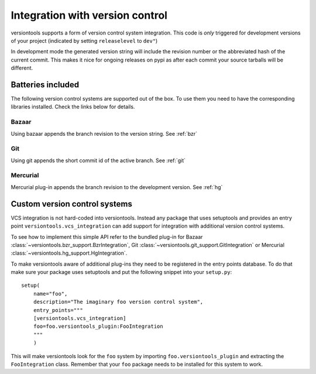 Integration with version control
********************************

versiontools supports a form of version control system integration. This code
is *only* triggered for development versions of your project (indicated by
setting ``releaselevel`` to ``dev"``)

In development mode the generated version string will include the revision
number or the abbreviated hash of the current commit. This makes it nice for
ongoing releases on pypi as after each commit your source tarballs will be
different.

Batteries included
==================

The following version control systems are supported out of the box.  To use
them you need to have the corresponding libraries installed. Check the links
below for details.

.. note:
    Users of your packages will *not* need those libraries. They are most
    useful for the developer during project life-cycle, especially between
    releases, to identify tarballs easily.

Bazaar
++++++

Using bazaar appends the branch revision to the version string. See :ref:`bzr` 

Git
+++

Using git appends the short commit id of the active branch. See :ref:`git` 

Mercurial
+++++++++

Mercurial plug-in appends the branch revision to the development version. See :ref:`hg`

Custom version control systems
==============================

VCS integration is not hard-coded into versiontools. Instead any package that
uses setuptools and provides an entry point ``versiontools.vcs_integration``
can add support for integration with additional version control systems.

To see how to implement this simple API refer to the bundled plug-in for
Bazaar :class:`~versiontools.bzr_support.BzrIntegration`,
Git :class:`~versiontools.git_support.GitIntegration`
or Mercurial :class:`~versiontools.hg_support.HgIntegration`.

To make versiontools aware of additional plug-ins they need to be registered in
the entry points database. To do that make sure your package uses setuptools
and put the following snippet into your ``setup.py``::

    setup(
        name="foo",
        description="The imaginary foo version control system",
        entry_points="""
        [versiontools.vcs_integration]
        foo=foo.versiontools_plugin:FooIntegration
        """
        )

This will make versiontools look for the ``foo`` system by importing
``foo.versiontools_plugin`` and extracting the ``FooIntegration`` class.
Remember that your ``foo`` package needs to be installed for this system to
work.
